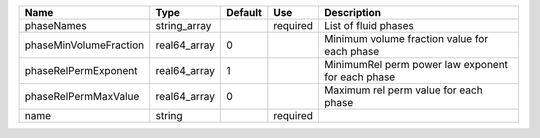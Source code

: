 

====================== ============ ======= ======== ================================================= 
Name                   Type         Default Use      Description                                       
====================== ============ ======= ======== ================================================= 
phaseNames             string_array         required List of fluid phases                              
phaseMinVolumeFraction real64_array 0                Minimum volume fraction value for each phase      
phaseRelPermExponent   real64_array 1                MinimumRel perm power law exponent for each phase 
phaseRelPermMaxValue   real64_array 0                Maximum rel perm value for each phase             
name                   string               required                                                   
====================== ============ ======= ======== ================================================= 


